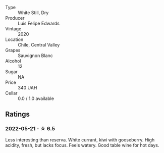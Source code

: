#+attr_html: :class wine-main-image
[[file:/images/fe/706fbf-c139-4372-98b7-afe4249f0ce1/2022-05-22-20-24-42-1A33CF7F-74E0-47AA-AE1D-FA27B97BDBAE-1-105-c.webp]]

- Type :: White Still, Dry
- Producer :: Luis Felipe Edwards
- Vintage :: 2020
- Location :: Chile, Central Valley
- Grapes :: Sauvignon Blanc
- Alcohol :: 12
- Sugar :: NA
- Price :: 340 UAH
- Cellar :: 0.0 / 1.0 available

** Ratings

*** 2022-05-21 - ☆ 6.5

Less interesting than reserva. White currant, kiwi with gooseberry. High acidity, fresh, but lacks focus. Feels watery. Good table wine for hot days.

